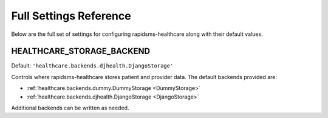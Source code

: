 Full Settings Reference
====================================

Below are the full set of settings for configuring rapidsms-healthcare along with
their default values.


.. _HEALTHCARE_STORAGE_BACKEND:

HEALTHCARE_STORAGE_BACKEND
------------------------------------

Default: ``'healthcare.backends.djhealth.DjangoStorage'``

Controls where rapidsms-healthcare stores patient and provider data. The default
backends provided are:

* :ref:`healthcare.backends.dummy.DummyStorage <DummyStorage>`
* :ref:`healthcare.backends.djhealth.DjangoStorage <DjangoStorage>`

Additional backends can be written as needed.